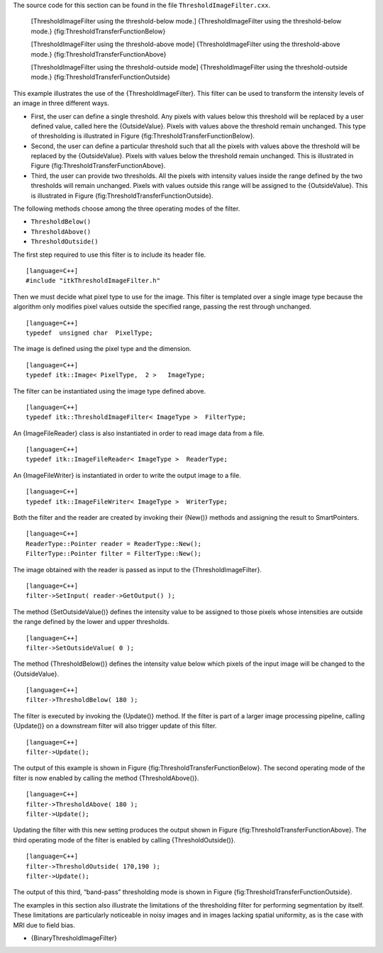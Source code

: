 The source code for this section can be found in the file
``ThresholdImageFilter.cxx``.

    |image| |image1| [ThresholdImageFilter using the threshold-below
    mode.] {ThresholdImageFilter using the threshold-below mode.}
    {fig:ThresholdTransferFunctionBelow}

    |image2| |image3| [ThresholdImageFilter using the threshold-above
    mode] {ThresholdImageFilter using the threshold-above mode.}
    {fig:ThresholdTransferFunctionAbove}

    |image4| |image5| [ThresholdImageFilter using the threshold-outside
    mode] {ThresholdImageFilter using the threshold-outside mode.}
    {fig:ThresholdTransferFunctionOutside}

This example illustrates the use of the {ThresholdImageFilter}. This
filter can be used to transform the intensity levels of an image in
three different ways.

-  First, the user can define a single threshold. Any pixels with values
   below this threshold will be replaced by a user defined value, called
   here the {OutsideValue}. Pixels with values above the threshold
   remain unchanged. This type of thresholding is illustrated in
   Figure {fig:ThresholdTransferFunctionBelow}.

-  Second, the user can define a particular threshold such that all the
   pixels with values above the threshold will be replaced by the
   {OutsideValue}. Pixels with values below the threshold remain
   unchanged. This is illustrated in
   Figure {fig:ThresholdTransferFunctionAbove}.

-  Third, the user can provide two thresholds. All the pixels with
   intensity values inside the range defined by the two thresholds will
   remain unchanged. Pixels with values outside this range will be
   assigned to the {OutsideValue}. This is illustrated in
   Figure {fig:ThresholdTransferFunctionOutside}.

The following methods choose among the three operating modes of the
filter.

-  ``ThresholdBelow()``

-  ``ThresholdAbove()``

-  ``ThresholdOutside()``

The first step required to use this filter is to include its header
file.

::

    [language=C++]
    #include "itkThresholdImageFilter.h"

Then we must decide what pixel type to use for the image. This filter is
templated over a single image type because the algorithm only modifies
pixel values outside the specified range, passing the rest through
unchanged.

::

    [language=C++]
    typedef  unsigned char  PixelType;

The image is defined using the pixel type and the dimension.

::

    [language=C++]
    typedef itk::Image< PixelType,  2 >   ImageType;

The filter can be instantiated using the image type defined above.

::

    [language=C++]
    typedef itk::ThresholdImageFilter< ImageType >  FilterType;

An {ImageFileReader} class is also instantiated in order to read image
data from a file.

::

    [language=C++]
    typedef itk::ImageFileReader< ImageType >  ReaderType;

An {ImageFileWriter} is instantiated in order to write the output image
to a file.

::

    [language=C++]
    typedef itk::ImageFileWriter< ImageType >  WriterType;

Both the filter and the reader are created by invoking their {New()}
methods and assigning the result to SmartPointers.

::

    [language=C++]
    ReaderType::Pointer reader = ReaderType::New();
    FilterType::Pointer filter = FilterType::New();

The image obtained with the reader is passed as input to the
{ThresholdImageFilter}.

::

    [language=C++]
    filter->SetInput( reader->GetOutput() );

The method {SetOutsideValue()} defines the intensity value to be
assigned to those pixels whose intensities are outside the range defined
by the lower and upper thresholds.

::

    [language=C++]
    filter->SetOutsideValue( 0 );

The method {ThresholdBelow()} defines the intensity value below which
pixels of the input image will be changed to the {OutsideValue}.

::

    [language=C++]
    filter->ThresholdBelow( 180 );

The filter is executed by invoking the {Update()} method. If the filter
is part of a larger image processing pipeline, calling {Update()} on a
downstream filter will also trigger update of this filter.

::

    [language=C++]
    filter->Update();

The output of this example is shown in
Figure {fig:ThresholdTransferFunctionBelow}. The second operating mode
of the filter is now enabled by calling the method {ThresholdAbove()}.

::

    [language=C++]
    filter->ThresholdAbove( 180 );
    filter->Update();

Updating the filter with this new setting produces the output shown in
Figure {fig:ThresholdTransferFunctionAbove}. The third operating mode of
the filter is enabled by calling {ThresholdOutside()}.

::

    [language=C++]
    filter->ThresholdOutside( 170,190 );
    filter->Update();

The output of this third, “band-pass” thresholding mode is shown in
Figure {fig:ThresholdTransferFunctionOutside}.

The examples in this section also illustrate the limitations of the
thresholding filter for performing segmentation by itself. These
limitations are particularly noticeable in noisy images and in images
lacking spatial uniformity, as is the case with MRI due to field bias.

-  {BinaryThresholdImageFilter}

.. |image| image:: ThresholdTransferFunctionBelow.eps
.. |image1| image:: ThresholdImageFilterOutputBelow.eps
.. |image2| image:: ThresholdTransferFunctionAbove.eps
.. |image3| image:: ThresholdImageFilterOutputAbove.eps
.. |image4| image:: ThresholdTransferFunctionOutside.eps
.. |image5| image:: ThresholdImageFilterOutputOutside.eps
